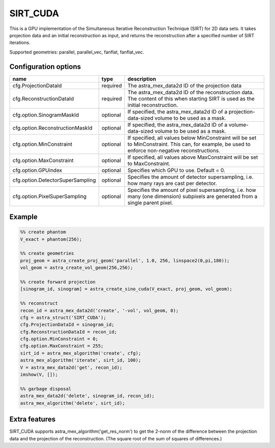SIRT_CUDA
=========

This is a GPU implementation of the Simultaneous Iterative Reconstruction Technique (SIRT) for 2D data sets. It takes projection data and an initial reconstruction as input, and returns the reconstruction after a specified number of SIRT iterations.

Supported geometries: parallel, parallel_vec, fanflat, fanflat_vec.

Configuration options
---------------------

================================	========	======
name 					type 		description
================================	========	======
cfg.ProjectionDataId 			required 	The astra_mex_data2d ID of the projection data
cfg.ReconstructionDataId 		required 	The astra_mex_data2d ID of the reconstruction data. The content of this when starting SIRT is used as the initial reconstruction.
cfg.option.SinogramMaskId 		optional 	If specified, the astra_mex_data2d ID of a projection-data-sized volume to be used as a mask.
cfg.option.ReconstructionMaskId 	optional 	If specified, the astra_mex_data2d ID of a volume-data-sized volume to be used as a mask.
cfg.option.MinConstraint 		optional 	If specified, all values below MinConstraint will be set to MinConstraint. This can, for example, be used to enforce non-negative reconstructions.
cfg.option.MaxConstraint 		optional 	If specified, all values above MaxConstraint will be set to MaxConstraint.
cfg.option.GPUindex 			optional 	Specifies which GPU to use. Default = 0.
cfg.option.DetectorSuperSampling 	optional 	Specifies the amount of detector supersampling, i.e. how many rays are cast per detector.
cfg.option.PixelSuperSampling 		optional 	Specifies the amount of pixel supersampling, i.e. how many (one dimension) subpixels are generated from a single parent pixel.
================================	========	======

Example
-------

.. code-block:: matlab

	%% create phantom
	V_exact = phantom(256);

	%% create geometries
	proj_geom = astra_create_proj_geom('parallel', 1.0, 256, linspace2(0,pi,180));
	vol_geom = astra_create_vol_geom(256,256);

	%% create forward projection
	[sinogram_id, sinogram] = astra_create_sino_cuda(V_exact, proj_geom, vol_geom);

	%% reconstruct
	recon_id = astra_mex_data2d('create', '-vol', vol_geom, 0);
	cfg = astra_struct('SIRT_CUDA');
	cfg.ProjectionDataId = sinogram_id;
	cfg.ReconstructionDataId = recon_id;
	cfg.option.MinConstraint = 0;
	cfg.option.MaxConstraint = 255;
	sirt_id = astra_mex_algorithm('create', cfg);
	astra_mex_algorithm('iterate', sirt_id, 100);
	V = astra_mex_data2d('get', recon_id);
	imshow(V, []);

	%% garbage disposal
	astra_mex_data2d('delete', sinogram_id, recon_id);
	astra_mex_algorithm('delete', sirt_id);

Extra features
--------------

SIRT_CUDA supports astra_mex_algorithm('get_res_norm') to get the 2-norm of the difference between the projection data and the projection of the reconstruction. (The square root of the sum of squares of differences.)
